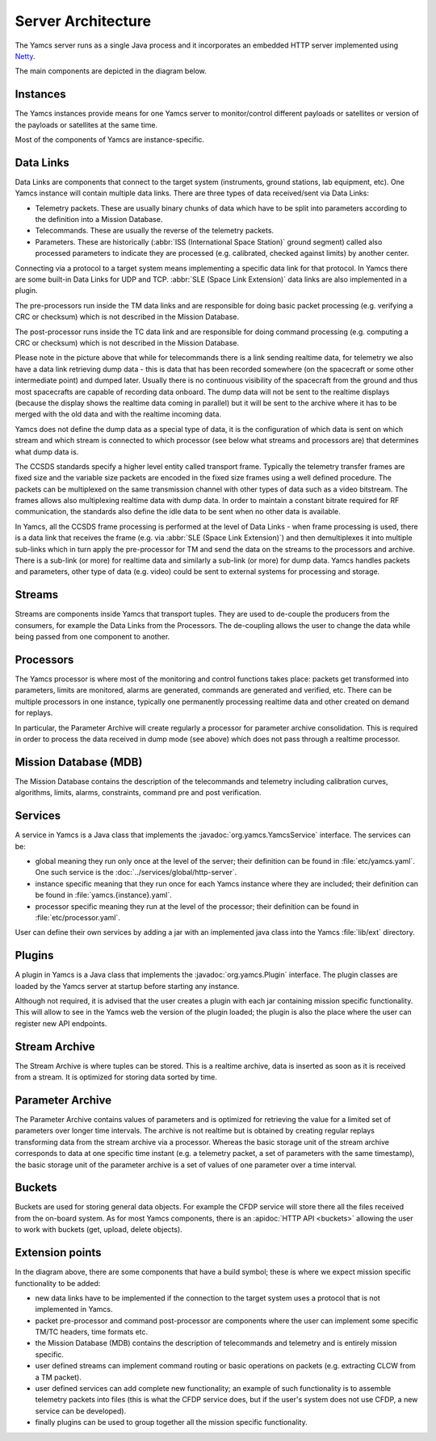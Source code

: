 Server Architecture
===================

The Yamcs server runs as a single Java process and it incorporates an embedded HTTP server implemented using `Netty <netty.io>`_.

The main components are depicted in the diagram below.

.. image:: _images/yamcs-server.png
    :alt: Yamcs Server Architecture
    :align: center


Instances
---------

The Yamcs instances provide means for one Yamcs server to monitor/control different payloads or satellites or version of the payloads or satellites at the same time.

Most of the components of Yamcs are instance-specific.


Data Links
----------

Data Links are components that connect to the target system (instruments, ground stations, lab equipment, etc). One Yamcs instance will contain multiple data links. There are three types of data received/sent via Data Links:

* Telemetry packets. These are usually binary chunks of data which have to be split into parameters according to the definition into a Mission Database.
* Telecommands. These are usually the reverse of the telemetry packets.
* Parameters. These are historically (:abbr:`ISS (International Space Station)` ground segment) called also processed parameters to indicate they are processed (e.g. calibrated, checked against limits) by another center. 

Connecting via a protocol to a target system means implementing a specific data link for that protocol. In Yamcs there are some built-in Data Links for UDP and TCP. :abbr:`SLE (Space Link Extension)` data links are also implemented in a plugin.

The pre-processors run inside the TM data links and are responsible for doing basic packet processing (e.g. verifying a CRC or checksum) which is not described in the Mission Database.
  
The post-processor runs inside the TC data link and are responsible for doing command processing (e.g. computing a CRC or checksum) which is not described in the Mission Database.

Please note in the picture above that while for telecommands there is a link sending realtime data, for telemetry we also have a data link retrieving dump data - this is data that has been recorded somewhere (on the spacecraft or some other intermediate point) and dumped later. Usually there is no continuous visibility of the spacecraft from the ground and thus most spacecrafts are capable of recording data onboard. The dump data will not be sent to the realtime displays (because the display shows the realtime data coming in parallel) but it will be sent to the archive where it has to be merged with the old data and with the realtime incoming data.

Yamcs does not define the dump data as a special type of data, it is the configuration of which data is sent on which stream and which stream is connected to which processor (see below what streams and processors are) that determines what dump data is.


The CCSDS standards specify a higher level entity called transport frame. Typically the telemetry transfer frames are fixed size and the variable size packets are encoded in the fixed size frames using a well defined procedure. The packets can be multiplexed on the same transmission channel with other types of data such as a video bitstream. The frames allows also multiplexing realtime data with dump data. In order to maintain a constant bitrate required for RF communication, the standards also define the idle data to be sent when no other data is available. 

In Yamcs, all the CCSDS frame processing is performed at the level of Data Links - when frame processing is used, there is a data link that receives the frame (e.g. via :abbr:`SLE (Space Link Extension)`) and then demultiplexes it into multiple sub-links which in turn apply the pre-processor for TM and send the data on the streams to the processors and archive. There is a sub-link (or more) for realtime data and similarly a sub-link (or more) for dump data. Yamcs handles packets and parameters, other type of data (e.g. video) could be sent to external systems for processing and storage.

 
Streams
-------

Streams are components inside Yamcs that transport tuples. They are used to de-couple the producers from the consumers, for example the Data Links from the Processors. The de-coupling allows the user to change the data while being passed from one component to another.


Processors
----------

The Yamcs processor is where most of the monitoring and control functions takes place: packets get transformed into parameters, limits are monitored, alarms are generated, commands are generated and verified, etc. There can be multiple processors in one instance, typically one permanently processing realtime data and other created on demand for replays. 

In particular, the Parameter Archive will create regularly a processor for parameter archive consolidation. This is required in order to process the data received in dump mode (see above) which does not pass through a realtime processor.


Mission Database (MDB)
----------------------

The Mission Database contains the description of the telecommands and telemetry including calibration curves, algorithms, limits, alarms, constraints, command pre and post verification.


Services
--------

A service in Yamcs is a Java class that implements the :javadoc:`org.yamcs.YamcsService` interface. The services can be:

* global meaning they run only once at the level of the server; their definition can be found in :file:`etc/yamcs.yaml`. One such service is the :doc:`../services/global/http-server`.
* instance specific meaning that they run once for each Yamcs instance where they are included; their definition can be found in :file:`yamcs.{instance}.yaml`.
* processor specific meaning they run at the level of the processor; their definition can be found in :file:`etc/processor.yaml`.
 
User can define their own services by adding a jar with an implemented java class into the Yamcs :file:`lib/ext` directory.


Plugins
-------

A plugin in Yamcs is a Java class that implements the :javadoc:`org.yamcs.Plugin` interface. The plugin classes are loaded by the Yamcs server at startup before starting any instance.

Although not required, it is advised that the user creates a plugin with each jar containing mission specific functionality. This will allow to see in the Yamcs web the version of the plugin loaded; the plugin is also the place where the user can register new API endpoints.


Stream Archive
--------------

The Stream Archive is where tuples can be stored. This is a realtime archive, data is inserted as soon as it is received from a stream. It is optimized for storing data sorted by time.


Parameter Archive
-----------------

The Parameter Archive contains values of parameters and is optimized for retrieving the value for a limited set of parameters over longer time intervals. The archive is not realtime but is obtained by creating regular replays transforming data from the stream archive via a processor. Whereas the basic storage unit of the stream archive corresponds to data at one specific time instant (e.g. a telemetry packet, a set of parameters with the same timestamp), the basic storage unit of the parameter archive is a set of values of one parameter over a time interval. 


Buckets
-------

Buckets are used for storing general data objects. For example the CFDP service will store there all the files received from the on-board system. As for most Yamcs components, there is an :apidoc:`HTTP API <buckets>` allowing the user to work with buckets (get, upload, delete objects).


Extension points
----------------

In the diagram above, there are some components that have a build symbol; these is where we expect mission specific functionality to be added:

* new data links have to be implemented if the connection to the target system uses a protocol that is not implemented in Yamcs.
* packet pre-processor and command post-processor are components where the user can implement some specific TM/TC headers, time formats etc. 
* the Mission Database (MDB) contains the description of telecommands and telemetry and is entirely mission specific. 
* user defined streams can implement command routing or basic operations on packets (e.g. extracting CLCW from a TM packet).
* user defined services can add complete new functionality; an example of such functionality is to assemble telemetry packets into files (this is what the CFDP service does, but if the user's system does not use CFDP, a new service can be developed).
* finally plugins can be used to group together all the mission specific functionality.
